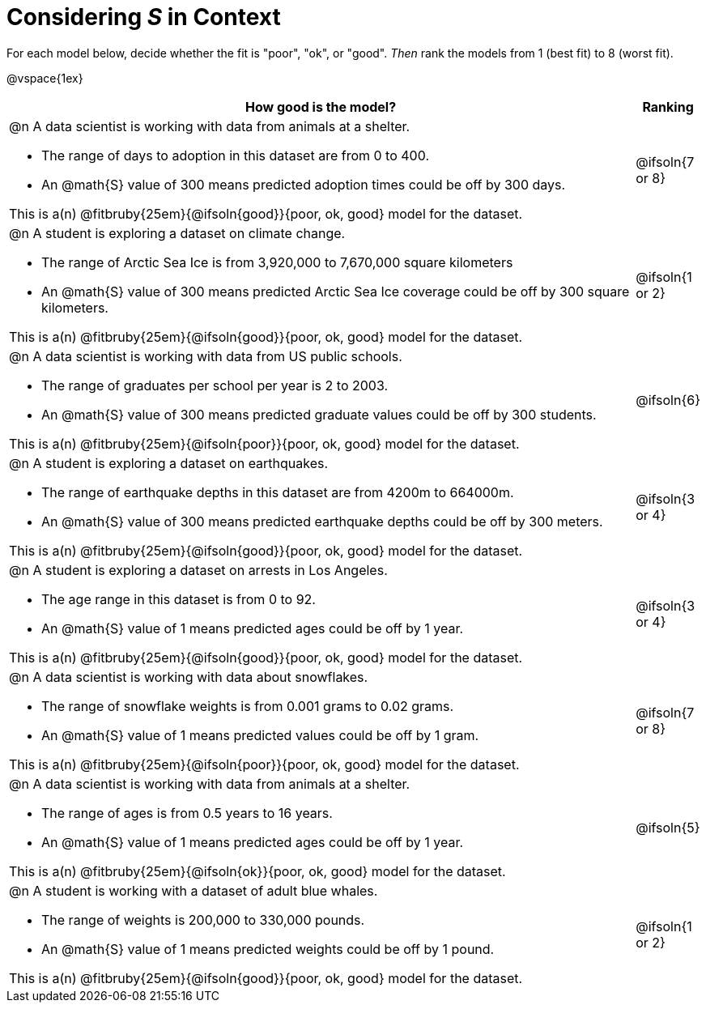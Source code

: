 = Considering _S_ in Context

For each model below, decide whether the fit is "poor", "ok", or "good". _Then_ rank the models from 1 (best fit) to 8 (worst fit).

@vspace{1ex}

[cols=".^15a, ^.^1a"]
|===
| How good is the model? | Ranking

| @n A data scientist is working with data from animals at a shelter.

  * The range of days to adoption in this dataset are from 0 to 400. 
  * An @math{S} value of 300 means predicted adoption times could be off by 300 days.  
  
This is a(n) @fitbruby{25em}{@ifsoln{good}}{poor, ok, good} model for the dataset.
| @ifsoln{7 or 8}

| @n A student is exploring a dataset on climate change.

  * The range of Arctic Sea Ice is from 3,920,000 to 7,670,000 square kilometers
  * An @math{S} value of 300 means predicted Arctic Sea Ice coverage could be off by 300 square kilometers.

This is a(n) @fitbruby{25em}{@ifsoln{good}}{poor, ok, good} model for the dataset.
| @ifsoln{1 or 2}

| @n A data scientist is working with data from US public schools.

  * The range of graduates per school per year is 2 to 2003. 
  * An @math{S} value of 300 means predicted graduate values could be off by 300 students.  
  
This is a(n) @fitbruby{25em}{@ifsoln{poor}}{poor, ok, good} model for the dataset.
| @ifsoln{6}

| @n A student is exploring a dataset on earthquakes.

  * The range of earthquake depths in this dataset are from 4200m to 664000m. 
  * An @math{S} value of 300 means predicted earthquake depths could be off by 300 meters.  
  
This is a(n) @fitbruby{25em}{@ifsoln{good}}{poor, ok, good} model for the dataset.
| @ifsoln{3 or 4}

| @n A student is exploring a dataset on arrests in Los Angeles.

  * The age range in this dataset is from 0 to 92. 
  * An @math{S} value of 1 means predicted ages could be off by 1 year.  
  
This is a(n) @fitbruby{25em}{@ifsoln{good}}{poor, ok, good} model for the dataset.
| @ifsoln{3 or 4}

| @n A data scientist is working with data about snowflakes.

  * The range of snowflake weights is from 0.001 grams to 0.02 grams. 
  * An @math{S} value of 1 means predicted values could be off by 1 gram.  
  
This is a(n) @fitbruby{25em}{@ifsoln{poor}}{poor, ok, good} model for the dataset.
| @ifsoln{7 or 8}

| @n A data scientist is working with data from animals at a shelter.

  * The range of ages is from 0.5 years to 16 years. 
  * An @math{S} value of 1 means predicted ages could be off by 1 year.  
  
This is a(n) @fitbruby{25em}{@ifsoln{ok}}{poor, ok, good} model for the dataset.
| @ifsoln{5}

| @n A student is working with a dataset of adult blue whales.

  * The range of weights is 200,000 to 330,000 pounds. 
  * An @math{S} value of 1 means predicted weights could be off by 1 pound.  
  
This is a(n) @fitbruby{25em}{@ifsoln{good}}{poor, ok, good} model for the dataset.
| @ifsoln{1 or 2}
|===

